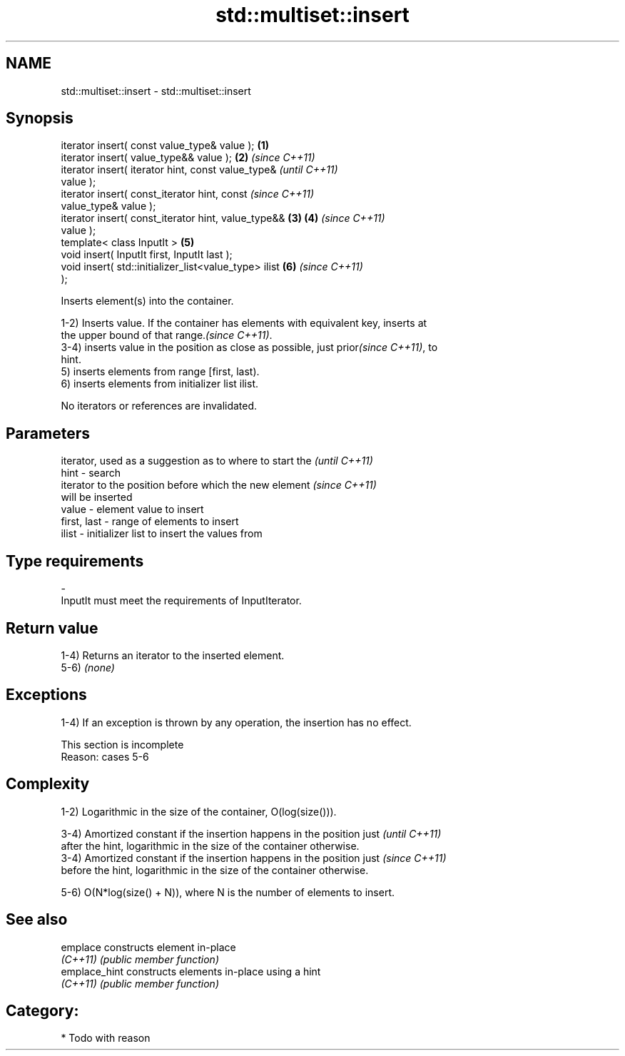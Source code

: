 .TH std::multiset::insert 3 "Nov 25 2015" "2.0 | http://cppreference.com" "C++ Standard Libary"
.SH NAME
std::multiset::insert \- std::multiset::insert

.SH Synopsis
   iterator insert( const value_type& value );          \fB(1)\fP
   iterator insert( value_type&& value );               \fB(2)\fP \fI(since C++11)\fP
   iterator insert( iterator hint, const value_type&                      \fI(until C++11)\fP
   value );
   iterator insert( const_iterator hint, const                            \fI(since C++11)\fP
   value_type& value );
   iterator insert( const_iterator hint, value_type&&   \fB(3)\fP \fB(4)\fP           \fI(since C++11)\fP
   value );
   template< class InputIt >                                \fB(5)\fP
   void insert( InputIt first, InputIt last );
   void insert( std::initializer_list<value_type> ilist     \fB(6)\fP           \fI(since C++11)\fP
   );

   Inserts element(s) into the container.

   1-2) Inserts value. If the container has elements with equivalent key, inserts at
   the upper bound of that range.\fI(since C++11)\fP.
   3-4) inserts value in the position as close as possible, just prior\fI(since C++11)\fP, to
   hint.
   5) inserts elements from range [first, last).
   6) inserts elements from initializer list ilist.

   No iterators or references are invalidated.

.SH Parameters

                 iterator, used as a suggestion as to where to start the  \fI(until C++11)\fP
   hint        - search
                 iterator to the position before which the new element    \fI(since C++11)\fP
                 will be inserted
   value       - element value to insert
   first, last - range of elements to insert
   ilist       - initializer list to insert the values from
.SH Type requirements
   -
   InputIt must meet the requirements of InputIterator.

.SH Return value

   1-4) Returns an iterator to the inserted element.
   5-6) \fI(none)\fP

.SH Exceptions

   1-4) If an exception is thrown by any operation, the insertion has no effect.

    This section is incomplete
    Reason: cases 5-6

.SH Complexity

   1-2) Logarithmic in the size of the container, O(log(size())).

   3-4) Amortized constant if the insertion happens in the position just  \fI(until C++11)\fP
   after the hint, logarithmic in the size of the container otherwise.
   3-4) Amortized constant if the insertion happens in the position just  \fI(since C++11)\fP
   before the hint, logarithmic in the size of the container otherwise.

   5-6) O(N*log(size() + N)), where N is the number of elements to insert.

.SH See also

   emplace      constructs element in-place
   \fI(C++11)\fP      \fI(public member function)\fP 
   emplace_hint constructs elements in-place using a hint
   \fI(C++11)\fP      \fI(public member function)\fP 

.SH Category:

     * Todo with reason
